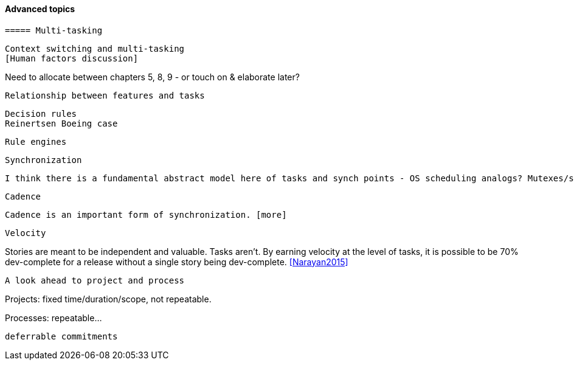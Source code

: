 ==== Advanced topics

anchor:multi-tasking[]

 ===== Multi-tasking

 Context switching and multi-tasking
 [Human factors discussion]


Need to allocate between chapters 5, 8, 9 - or touch on & elaborate later?


 Relationship between features and tasks

 Decision rules
 Reinertsen Boeing case

 Rule engines


 Synchronization

 I think there is a fundamental abstract model here of tasks and synch points - OS scheduling analogs? Mutexes/semaphores? emergent dependencies?

 Cadence

 Cadence is an important form of synchronization. [more]

 Velocity

Stories are meant to be independent and valuable. Tasks aren’t. By earning velocity at the level of tasks, it is possible to be 70% dev-complete for a release without a single story being dev-complete. <<Narayan2015>>



 A look ahead to project and process

Projects: fixed time/duration/scope, not repeatable.

Processes: repeatable...

 deferrable commitments

[Dan Pink, Drive: Task, time, technique, and team]
